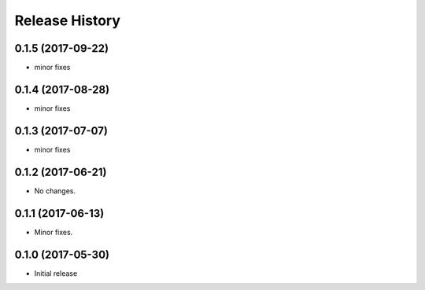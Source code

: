 .. :changelog:

Release History
===============
0.1.5 (2017-09-22)
++++++++++++++++++
* minor fixes

0.1.4 (2017-08-28)
++++++++++++++++++
* minor fixes

0.1.3 (2017-07-07)
++++++++++++++++++
* minor fixes

0.1.2 (2017-06-21)
++++++++++++++++++
* No changes.

0.1.1 (2017-06-13)
++++++++++++++++++
* Minor fixes.

0.1.0 (2017-05-30)
++++++++++++++++++

* Initial release
